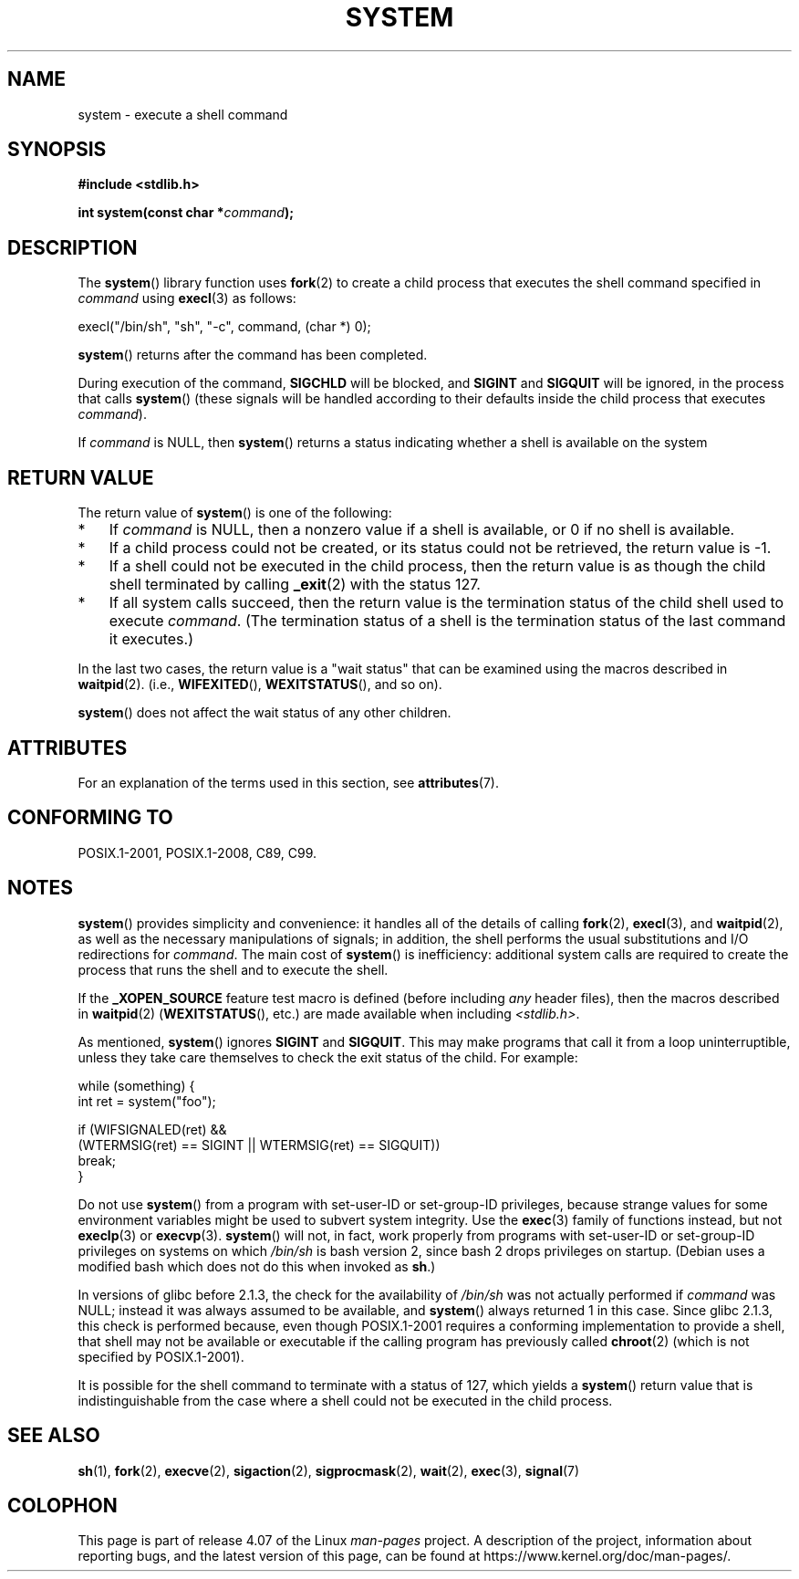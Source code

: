.\" Copyright (c) 1993 by Thomas Koenig (ig25@rz.uni-karlsruhe.de)
.\" and Copyright (c) 2014 by Michael Kerrisk <mtk.manpages@gmail.com>
.\"
.\" %%%LICENSE_START(VERBATIM)
.\" Permission is granted to make and distribute verbatim copies of this
.\" manual provided the copyright notice and this permission notice are
.\" preserved on all copies.
.\"
.\" Permission is granted to copy and distribute modified versions of this
.\" manual under the conditions for verbatim copying, provided that the
.\" entire resulting derived work is distributed under the terms of a
.\" permission notice identical to this one.
.\"
.\" Since the Linux kernel and libraries are constantly changing, this
.\" manual page may be incorrect or out-of-date.  The author(s) assume no
.\" responsibility for errors or omissions, or for damages resulting from
.\" the use of the information contained herein.  The author(s) may not
.\" have taken the same level of care in the production of this manual,
.\" which is licensed free of charge, as they might when working
.\" professionally.
.\"
.\" Formatted or processed versions of this manual, if unaccompanied by
.\" the source, must acknowledge the copyright and authors of this work.
.\" %%%LICENSE_END
.\"
.\" Modified Sat Jul 24 17:51:15 1993 by Rik Faith (faith@cs.unc.edu)
.\" Modified 11 May 1998 by Joseph S. Myers (jsm28@cam.ac.uk)
.\" Modified 14 May 2001, 23 Sep 2001 by aeb
.\" 2004-12-20, mtk
.\"
.TH SYSTEM 3  2016-03-15 "" "Linux Programmer's Manual"
.SH NAME
system \- execute a shell command
.SH SYNOPSIS
.nf
.B #include <stdlib.h>
.sp
.BI "int system(const char *" "command" );
.fi
.SH DESCRIPTION
The
.BR system ()
library function uses
.BR fork (2)
to create a child process that executes the shell command specified in
.I command
using
.BR execl (3)
as follows:

    execl("/bin/sh", "sh", "-c", command, (char *) 0);

.BR system ()
returns after the command has been completed.

During execution of the command,
.B SIGCHLD
will be blocked, and
.B SIGINT
and
.B SIGQUIT
will be ignored, in the process that calls
.BR system ()
(these signals will be handled according to their defaults inside
the child process that executes
.IR command ).

If
.I command
is NULL, then
.BR system ()
returns a status indicating whether a shell is available on the system
.SH RETURN VALUE
The return value of
.BR system ()
is one of the following:
.IP * 3
If
.I command
is NULL, then a nonzero value if a shell is available,
or 0 if no shell is available.
.IP *
If a child process could not be created,
or its status could not be retrieved,
the return value is \-1.
.IP *
If a shell could not be executed in the child process,
then the return value is as though the child shell terminated by calling
.BR _exit (2)
with the status 127.
.IP *
If all system calls succeed,
then the return value is the termination status of the child shell
used to execute
.IR command .
(The termination status of a shell is the termination status of
the last command it executes.)
.PP
In the last two cases,
the return value is a "wait status" that can be examined using
the macros described in
.BR waitpid (2).
(i.e.,
.BR WIFEXITED (),
.BR WEXITSTATUS (),
and so on).
.PP
.BR system ()
does not affect the wait status of any other children.
.SH ATTRIBUTES
For an explanation of the terms used in this section, see
.BR attributes (7).
.TS
allbox;
lb lb lb
l l l.
Interface	Attribute	Value
T{
.BR system ()
T}	Thread safety	MT-Safe
.TE
.SH CONFORMING TO
POSIX.1-2001, POSIX.1-2008, C89, C99.
.SH NOTES
.BR system ()
provides simplicity and convenience:
it handles all of the details of calling
.BR fork (2),
.BR execl (3),
and
.BR waitpid (2),
as well as the necessary manipulations of signals;
in addition,
the shell performs the usual substitutions and I/O redirections for
.IR command .
The main cost of
.BR system ()
is inefficiency:
additional system calls are required to create the process that
runs the shell and to execute the shell.

If the
.B _XOPEN_SOURCE
feature test macro is defined
(before including
.I any
header files),
then the macros described in
.BR waitpid (2)
.RB ( WEXITSTATUS (),
etc.) are made available when including
.IR <stdlib.h> .
.PP
As mentioned,
.BR system ()
ignores
.B SIGINT
and
.BR SIGQUIT .
This may make programs that call it
from a loop uninterruptible, unless they take care themselves
to check the exit status of the child.
For example:
.br
.nf

    while (something) {
        int ret = system("foo");

        if (WIFSIGNALED(ret) &&
            (WTERMSIG(ret) == SIGINT || WTERMSIG(ret) == SIGQUIT))
                break;
    }
.fi
.PP
Do not use
.BR system ()
from a program with set-user-ID or set-group-ID privileges,
because strange values for some environment variables
might be used to subvert system integrity.
Use the
.BR exec (3)
family of functions instead, but not
.BR execlp (3)
or
.BR execvp (3).
.BR system ()
will not, in fact, work properly from programs with set-user-ID or
set-group-ID privileges on systems on which
.I /bin/sh
is bash version 2, since bash 2 drops privileges on startup.
(Debian uses a modified bash which does not do this when invoked as
.BR sh .)
.PP
In versions of glibc before 2.1.3, the check for the availability of
.I /bin/sh
was not actually performed if
.I command
was NULL; instead it was always assumed to be available, and
.BR system ()
always returned 1 in this case.
Since glibc 2.1.3, this check is performed because, even though
POSIX.1-2001 requires a conforming implementation to provide
a shell, that shell may not be available or executable if
the calling program has previously called
.BR chroot (2)
(which is not specified by POSIX.1-2001).
.PP
It is possible for the shell command to terminate with a status of 127,
which yields a
.BR system ()
return value that is indistinguishable from the case
where a shell could not be executed in the child process.
.SH SEE ALSO
.BR sh (1),
.BR fork (2),
.BR execve (2),
.BR sigaction (2),
.BR sigprocmask (2),
.BR wait (2),
.BR exec (3),
.BR signal (7)
.SH COLOPHON
This page is part of release 4.07 of the Linux
.I man-pages
project.
A description of the project,
information about reporting bugs,
and the latest version of this page,
can be found at
\%https://www.kernel.org/doc/man\-pages/.
